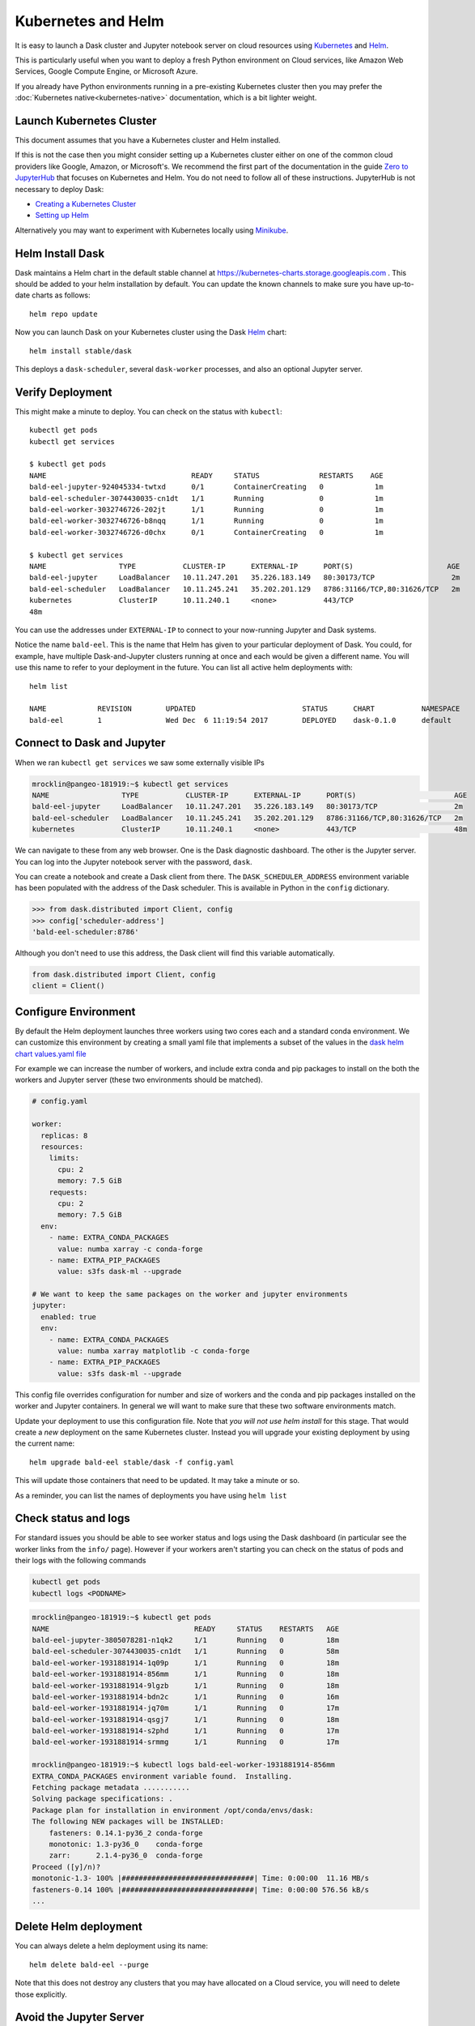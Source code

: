 Kubernetes and Helm
===================

It is easy to launch a Dask cluster and Jupyter notebook server on cloud
resources using Kubernetes_ and Helm_.

.. _Kubernetes: https://kubernetes.io/
.. _Helm: https://helm.sh/

This is particularly useful when you want to deploy a fresh Python environment
on Cloud services, like Amazon Web Services, Google Compute Engine, or
Microsoft Azure.

If you already have Python environments running in a pre-existing Kubernetes
cluster then you may prefer the :doc:`Kubernetes native<kubernetes-native>`
documentation, which is a bit lighter weight.


Launch Kubernetes Cluster
-------------------------

This document assumes that you have a Kubernetes cluster and Helm installed.

If this is not the case then you might consider setting up a Kubernetes cluster
either on one of the common cloud providers like Google, Amazon, or
Microsoft's.  We recommend the first part of the documentation in the guide
`Zero to JupyterHub <http://zero-to-jupyterhub.readthedocs.io/en/latest/>`_
that focuses on Kubernetes and Helm.  You do not need to follow all of these
instructions.  JupyterHub is not necessary to deploy Dask:

- `Creating a Kubernetes Cluster <https://zero-to-jupyterhub.readthedocs.io/en/v0.4-doc/create-k8s-cluster.html>`_
- `Setting up Helm <https://zero-to-jupyterhub.readthedocs.io/en/v0.4-doc/setup-helm.html>`_

Alternatively you may want to experiment with Kubernetes locally using
`Minikube <https://kubernetes.io/docs/getting-started-guides/minikube/>`_.


Helm Install Dask
-----------------

Dask maintains a Helm chart in the default stable channel at
https://kubernetes-charts.storage.googleapis.com .
This should be added to your helm installation by default.
You can update the known channels to make sure you have up-to-date charts as follows::

   helm repo update

Now you can launch Dask on your Kubernetes cluster using the Dask Helm_ chart::

   helm install stable/dask

This deploys a ``dask-scheduler``, several ``dask-worker`` processes, and
also an optional Jupyter server.


Verify Deployment
-----------------

This might make a minute to deploy.  You can check on the status with
``kubectl``::

   kubectl get pods
   kubectl get services

   $ kubectl get pods
   NAME                                  READY     STATUS              RESTARTS    AGE
   bald-eel-jupyter-924045334-twtxd      0/1       ContainerCreating   0            1m
   bald-eel-scheduler-3074430035-cn1dt   1/1       Running             0            1m
   bald-eel-worker-3032746726-202jt      1/1       Running             0            1m
   bald-eel-worker-3032746726-b8nqq      1/1       Running             0            1m
   bald-eel-worker-3032746726-d0chx      0/1       ContainerCreating   0            1m

   $ kubectl get services
   NAME                 TYPE           CLUSTER-IP      EXTERNAL-IP      PORT(S)                      AGE
   bald-eel-jupyter     LoadBalancer   10.11.247.201   35.226.183.149   80:30173/TCP                  2m
   bald-eel-scheduler   LoadBalancer   10.11.245.241   35.202.201.129   8786:31166/TCP,80:31626/TCP   2m
   kubernetes           ClusterIP      10.11.240.1     <none>           443/TCP
   48m

You can use the addresses under ``EXTERNAL-IP`` to connect to your now-running
Jupyter and Dask systems.

Notice the name ``bald-eel``.  This is the name that Helm has given to your
particular deployment of Dask.  You could, for example, have multiple
Dask-and-Jupyter clusters running at once and each would be given a different
name.  You will use this name to refer to your deployment in the future.  You
can list all active helm deployments with::

   helm list

   NAME            REVISION        UPDATED                         STATUS      CHART           NAMESPACE
   bald-eel        1               Wed Dec  6 11:19:54 2017        DEPLOYED    dask-0.1.0      default


Connect to Dask and Jupyter
---------------------------

When we ran ``kubectl get services`` we saw some externally visible IPs

.. code-block:: bash

   mrocklin@pangeo-181919:~$ kubectl get services
   NAME                 TYPE           CLUSTER-IP      EXTERNAL-IP      PORT(S)                       AGE
   bald-eel-jupyter     LoadBalancer   10.11.247.201   35.226.183.149   80:30173/TCP                  2m
   bald-eel-scheduler   LoadBalancer   10.11.245.241   35.202.201.129   8786:31166/TCP,80:31626/TCP   2m
   kubernetes           ClusterIP      10.11.240.1     <none>           443/TCP                       48m

We can navigate to these from any web browser.  One is the Dask diagnostic
dashboard.  The other is the Jupyter server.  You can log into the Jupyter
notebook server with the password, ``dask``.

You can create a notebook and create a Dask client from there.  The
``DASK_SCHEDULER_ADDRESS`` environment variable has been populated with the
address of the Dask scheduler.  This is available in Python in the ``config`` dictionary.

.. code-block:: python

   >>> from dask.distributed import Client, config
   >>> config['scheduler-address']
   'bald-eel-scheduler:8786'

Although you don't need to use this address, the Dask client will find this
variable automatically.

.. code-block:: python

   from dask.distributed import Client, config
   client = Client()


Configure Environment
---------------------

By default the Helm deployment launches three workers using two cores each and
a standard conda environment.  We can customize this environment by creating a
small yaml file that implements a subset of the values in the
`dask helm chart values.yaml file <https://github.com/dask/helm-chart/blob/master/dask/values.yaml>`_

For example we can increase the number of workers, and include extra conda and
pip packages to install on the both the workers and Jupyter server (these two
environments should be matched).

.. code-block:: yaml

   # config.yaml

   worker:
     replicas: 8
     resources:
       limits:
         cpu: 2
         memory: 7.5 GiB
       requests:
         cpu: 2
         memory: 7.5 GiB
     env:
       - name: EXTRA_CONDA_PACKAGES
         value: numba xarray -c conda-forge
       - name: EXTRA_PIP_PACKAGES
         value: s3fs dask-ml --upgrade

   # We want to keep the same packages on the worker and jupyter environments
   jupyter:
     enabled: true
     env:
       - name: EXTRA_CONDA_PACKAGES
         value: numba xarray matplotlib -c conda-forge
       - name: EXTRA_PIP_PACKAGES
         value: s3fs dask-ml --upgrade

This config file overrides configuration for number and size of workers and the
conda and pip packages installed on the worker and Jupyter containers.  In
general we will want to make sure that these two software environments match.

Update your deployment to use this configuration file.  Note that *you will not
use helm install* for this stage.   That would create a *new* deployment on the
same Kubernetes cluster.  Instead you will upgrade your existing deployment by
using the current name::

    helm upgrade bald-eel stable/dask -f config.yaml

This will update those containers that need to be updated.  It may take a minute or so.

As a reminder, you can list the names of deployments you have using ``helm
list``


Check status and logs
---------------------

For standard issues you should be able to see worker status and logs using the
Dask dashboard (in particular see the worker links from the ``info/`` page).
However if your workers aren't starting you can check on the status of pods and
their logs with the following commands

.. code-block:: bash

   kubectl get pods
   kubectl logs <PODNAME>

.. code-block:: bash

   mrocklin@pangeo-181919:~$ kubectl get pods
   NAME                                  READY     STATUS    RESTARTS   AGE
   bald-eel-jupyter-3805078281-n1qk2     1/1       Running   0          18m
   bald-eel-scheduler-3074430035-cn1dt   1/1       Running   0          58m
   bald-eel-worker-1931881914-1q09p      1/1       Running   0          18m
   bald-eel-worker-1931881914-856mm      1/1       Running   0          18m
   bald-eel-worker-1931881914-9lgzb      1/1       Running   0          18m
   bald-eel-worker-1931881914-bdn2c      1/1       Running   0          16m
   bald-eel-worker-1931881914-jq70m      1/1       Running   0          17m
   bald-eel-worker-1931881914-qsgj7      1/1       Running   0          18m
   bald-eel-worker-1931881914-s2phd      1/1       Running   0          17m
   bald-eel-worker-1931881914-srmmg      1/1       Running   0          17m

   mrocklin@pangeo-181919:~$ kubectl logs bald-eel-worker-1931881914-856mm
   EXTRA_CONDA_PACKAGES environment variable found.  Installing.
   Fetching package metadata ...........
   Solving package specifications: .
   Package plan for installation in environment /opt/conda/envs/dask:
   The following NEW packages will be INSTALLED:
       fasteners: 0.14.1-py36_2 conda-forge
       monotonic: 1.3-py36_0    conda-forge
       zarr:      2.1.4-py36_0  conda-forge
   Proceed ([y]/n)?
   monotonic-1.3- 100% |###############################| Time: 0:00:00  11.16 MB/s
   fasteners-0.14 100% |###############################| Time: 0:00:00 576.56 kB/s
   ...


Delete Helm deployment
----------------------

You can always delete a helm deployment using its name::

   helm delete bald-eel --purge

Note that this does not destroy any clusters that you may have allocated on a
Cloud service, you will need to delete those explicitly.


Avoid the Jupyter Server
------------------------

Sometimes you do not need to run a Jupyter server alongside your Dask cluster.

.. code-block:: yaml

   jupyter:
     enabled: false
